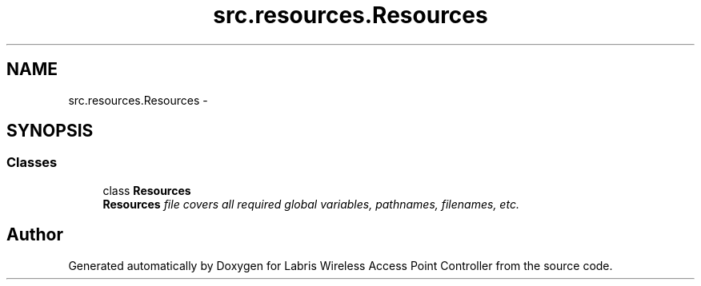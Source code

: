 .TH "src.resources.Resources" 3 "Tue Mar 26 2013" "Version v1.0" "Labris Wireless Access Point Controller" \" -*- nroff -*-
.ad l
.nh
.SH NAME
src.resources.Resources \- 
.SH SYNOPSIS
.br
.PP
.SS "Classes"

.in +1c
.ti -1c
.RI "class \fBResources\fP"
.br
.RI "\fI\fBResources\fP file covers all required global variables, pathnames, filenames, etc\&. \fP"
.in -1c
.SH "Author"
.PP 
Generated automatically by Doxygen for Labris Wireless Access Point Controller from the source code\&.
